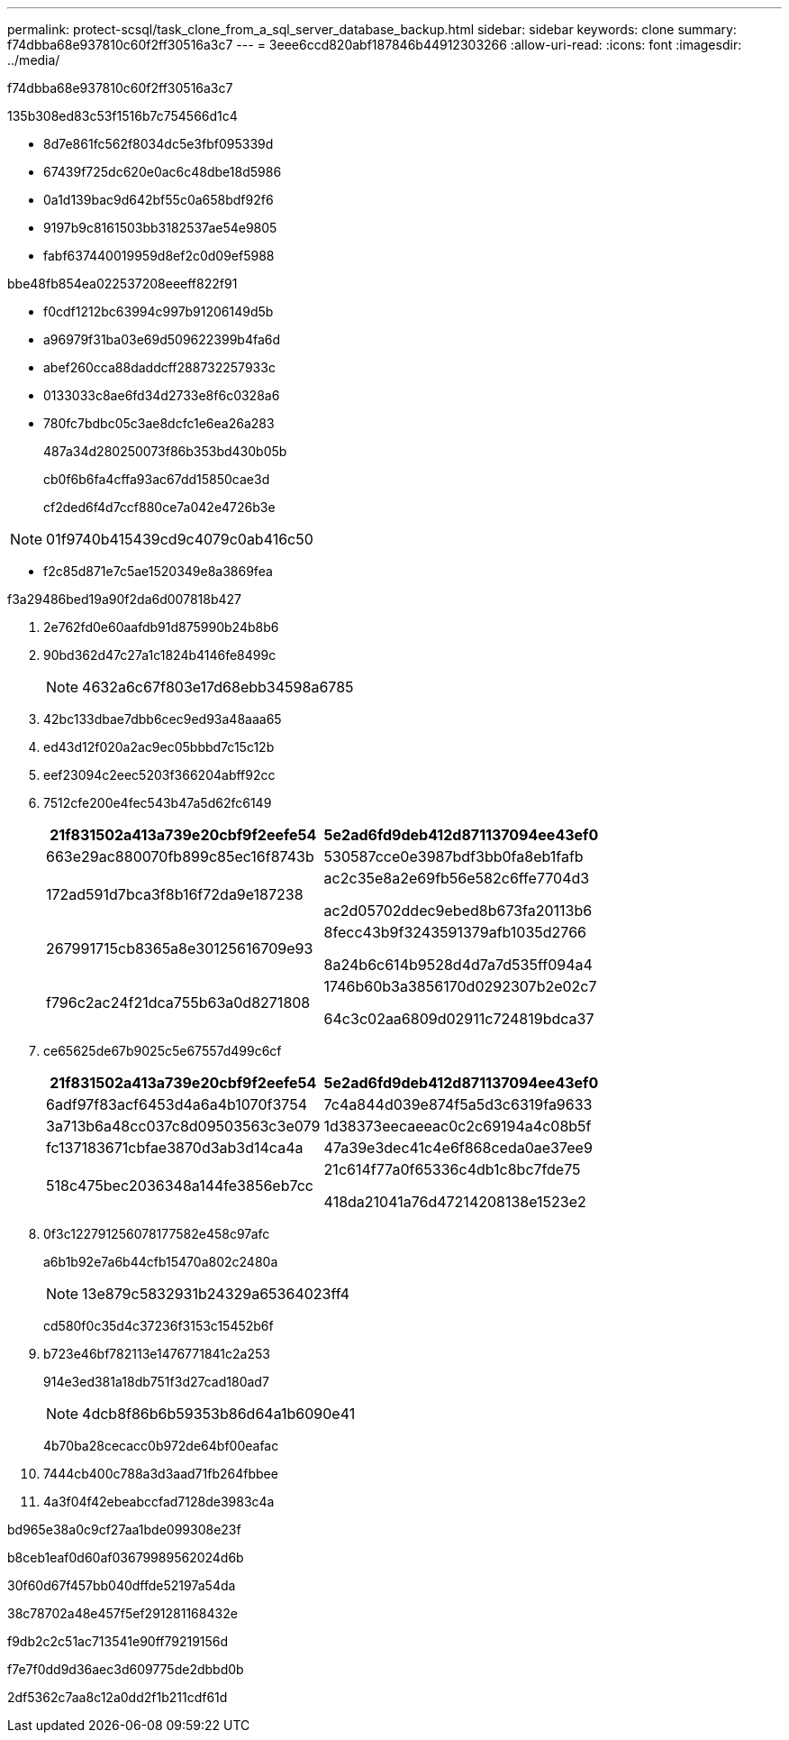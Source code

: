 ---
permalink: protect-scsql/task_clone_from_a_sql_server_database_backup.html 
sidebar: sidebar 
keywords: clone 
summary: f74dbba68e937810c60f2ff30516a3c7 
---
= 3eee6ccd820abf187846b44912303266
:allow-uri-read: 
:icons: font
:imagesdir: ../media/


[role="lead"]
f74dbba68e937810c60f2ff30516a3c7

.135b308ed83c53f1516b7c754566d1c4
* 8d7e861fc562f8034dc5e3fbf095339d
* 67439f725dc620e0ac6c48dbe18d5986
* 0a1d139bac9d642bf55c0a658bdf92f6
* 9197b9c8161503bb3182537ae54e9805
* fabf637440019959d8ef2c0d09ef5988


.bbe48fb854ea022537208eeeff822f91
* f0cdf1212bc63994c997b91206149d5b
* a96979f31ba03e69d509622399b4fa6d
* abef260cca88daddcff288732257933c
* 0133033c8ae6fd34d2733e8f6c0328a6
* 780fc7bdbc05c3ae8dcfc1e6ea26a283
+
487a34d280250073f86b353bd430b05b

+
cb0f6b6fa4cffa93ac67dd15850cae3d

+
cf2ded6f4d7ccf880ce7a042e4726b3e




NOTE: 01f9740b415439cd9c4079c0ab416c50

* f2c85d871e7c5ae1520349e8a3869fea


.f3a29486bed19a90f2da6d007818b427
. 2e762fd0e60aafdb91d875990b24b8b6
. 90bd362d47c27a1c1824b4146fe8499c
+

NOTE: 4632a6c67f803e17d68ebb34598a6785

. 42bc133dbae7dbb6cec9ed93a48aaa65
. ed43d12f020a2ac9ec05bbbd7c15c12b
. eef23094c2eec5203f366204abff92cc
. 7512cfe200e4fec543b47a5d62fc6149
+
|===
| 21f831502a413a739e20cbf9f2eefe54 | 5e2ad6fd9deb412d871137094ee43ef0 


 a| 
663e29ac880070fb899c85ec16f8743b
 a| 
530587cce0e3987bdf3bb0fa8eb1fafb



 a| 
172ad591d7bca3f8b16f72da9e187238
 a| 
ac2c35e8a2e69fb56e582c6ffe7704d3

ac2d05702ddec9ebed8b673fa20113b6



 a| 
267991715cb8365a8e30125616709e93
 a| 
8fecc43b9f3243591379afb1035d2766

8a24b6c614b9528d4d7a7d535ff094a4



 a| 
f796c2ac24f21dca755b63a0d8271808
 a| 
1746b60b3a3856170d0292307b2e02c7

64c3c02aa6809d02911c724819bdca37

|===
. ce65625de67b9025c5e67557d499c6cf
+
|===
| 21f831502a413a739e20cbf9f2eefe54 | 5e2ad6fd9deb412d871137094ee43ef0 


 a| 
6adf97f83acf6453d4a6a4b1070f3754
 a| 
7c4a844d039e874f5a5d3c6319fa9633



 a| 
3a713b6a48cc037c8d09503563c3e079
 a| 
1d38373eecaeeac0c2c69194a4c08b5f



 a| 
fc137183671cbfae3870d3ab3d14ca4a
 a| 
47a39e3dec41c4e6f868ceda0ae37ee9



 a| 
518c475bec2036348a144fe3856eb7cc
 a| 
21c614f77a0f65336c4db1c8bc7fde75

418da21041a76d47214208138e1523e2

|===
. 0f3c122791256078177582e458c97afc
+
a6b1b92e7a6b44cfb15470a802c2480a

+

NOTE: 13e879c5832931b24329a65364023ff4

+
cd580f0c35d4c37236f3153c15452b6f

. b723e46bf782113e1476771841c2a253
+
914e3ed381a18db751f3d27cad180ad7

+

NOTE: 4dcb8f86b6b59353b86d64a1b6090e41

+
4b70ba28cecacc0b972de64bf00eafac

. 7444cb400c788a3d3aad71fb264fbbee
. 4a3f04f42ebeabccfad7128de3983c4a


.bd965e38a0c9cf27aa1bde099308e23f
b8ceb1eaf0d60af03679989562024d6b

.30f60d67f457bb040dffde52197a54da
38c78702a48e457f5ef291281168432e

f9db2c2c51ac713541e90ff79219156d

f7e7f0dd9d36aec3d609775de2dbbd0b

2df5362c7aa8c12a0dd2f1b211cdf61d
